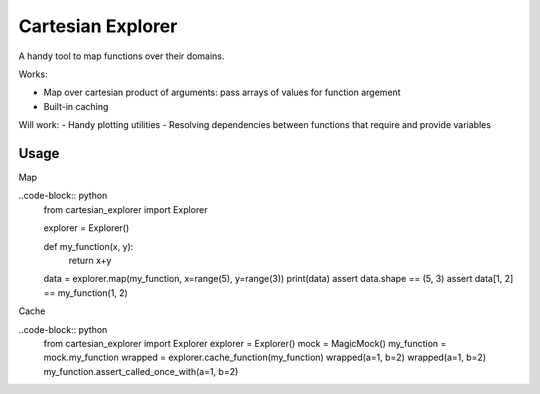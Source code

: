 ==================
Cartesian Explorer
==================


.. image:: https://img.shields.io/pypi/v/cartesian-explorer.svg
        :target: https://pypi.python.org/pypi/cartesian-explorer

.. image:: https://img.shields.io/travis/DaniloZZZ/cartesian-explorer.svg
        :target: https://travis-ci.com/DaniloZZZ/cartesian-explorer

.. image:: https://readthedocs.org/projects/cartesian-explorer/badge/?version=latest
        :target: https://cartesian-explorer.readthedocs.io/en/latest/?badge=latest
        :alt: Documentation Status


.. image:: https://pyup.io/repos/github/DaniloZZZ/cartesian-explorer/shield.svg
     :target: https://pyup.io/repos/github/DaniloZZZ/cartesian-explorer/
     :alt: Updates


A handy tool to map functions over their domains.



Works:

- Map over cartesian product of arguments: pass arrays of values for function argement
- Built-in caching

Will work:
- Handy plotting utilities
- Resolving dependencies between functions that require and provide variables

Usage
-----

Map

..code-block:: python 
    from cartesian_explorer import Explorer

    explorer = Explorer()

    def my_function(x, y):
        return x+y
    data = explorer.map(my_function, x=range(5), y=range(3))
    print(data)
    assert data.shape == (5, 3)
    assert data[1, 2] == my_function(1, 2)


Cache

..code-block:: python
    from cartesian_explorer import Explorer
    explorer = Explorer()
    mock = MagicMock()
    my_function = mock.my_function
    wrapped = explorer.cache_function(my_function)
    wrapped(a=1, b=2)
    wrapped(a=1, b=2)
    my_function.assert_called_once_with(a=1, b=2)
